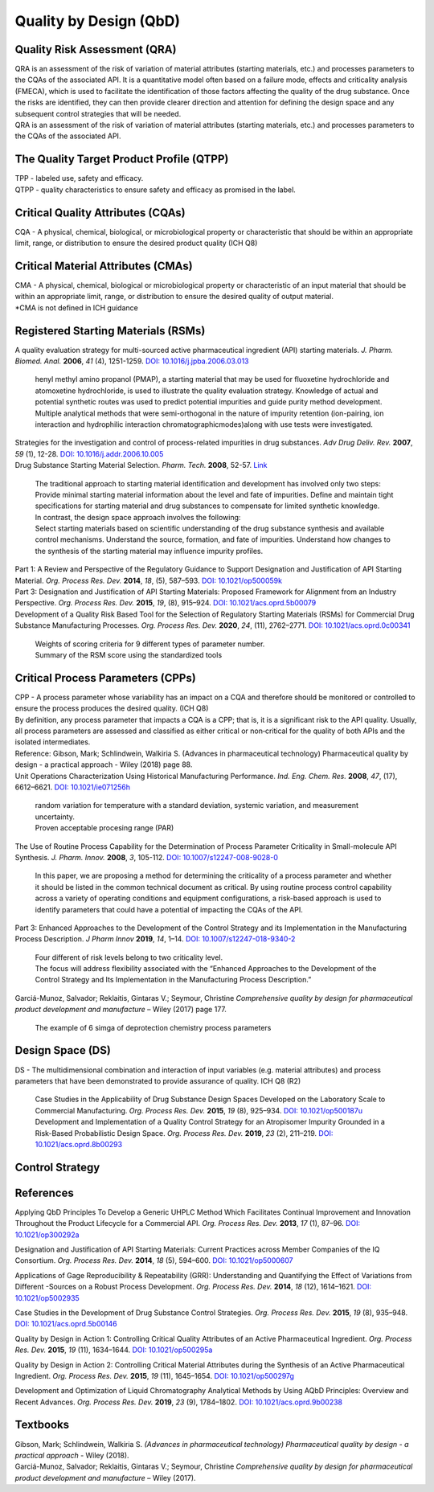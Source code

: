 Quality by Design (QbD)
================================================

Quality Risk Assessment (QRA)
----------------------------------------------
| QRA is an assessment of the risk of variation of material attributes (starting materials, etc.) and processes parameters to the CQAs of the associated API. It is a quantitative model often based on a failure mode, effects and criticality analysis (FMECA), which is used to facilitate the identification of those factors affecting the quality of the drug substance. Once the risks are identified, they can then provide clearer direction and attention for defining the design space and any subsequent control strategies that will be needed.
| QRA is an assessment of the risk of variation of material attributes (starting materials, etc.) and processes parameters to the CQAs of the associated API.


The Quality Target Product Profile (QTPP)
-----------------------------------------------
| TPP - labeled use, safety and efficacy.
| QTPP - quality characteristics to ensure safety and efficacy as promised in the label.


Critical Quality Attributes (CQAs)
------------------------------------------------
| CQA - A physical, chemical, biological, or microbiological property or characteristic that should be within an appropriate limit, range, or distribution to ensure the desired product quality (ICH Q8)


Critical Material Attributes (CMAs)
--------------------------------------------------
| CMA - A physical, chemical, biological or microbiological property or characteristic of an input material that should be within an appropriate limit, range, or distribution to ensure the desired quality of output material.
| \*CMA is not defined in ICH guidance


Registered Starting Materials (RSMs)
------------------------------------------------------
| A quality evaluation strategy for multi-sourced active pharmaceutical ingredient (API) starting materials. *J. Pharm. Biomed. Anal.* **2006**, *41* (4), 1251-1259. `DOI: 10.1016/j.jpba.2006.03.013 <https://doi.org/10.1016/j.jpba.2006.03.013>`_

 | henyl methyl amino propanol (PMAP), a starting material that may be used for fluoxetine hydrochloride and atomoxetine hydrochloride, is used to illustrate the quality evaluation strategy. Knowledge of actual and potential synthetic routes was used to predict potential impurities and guide purity method development. Multiple analytical methods that were semi-orthogonal in the nature of impurity retention (ion-pairing, ion interaction and hydrophilic interaction chromatographicmodes)along with use tests were investigated.

| Strategies for the investigation and control of process-related impurities in drug substances. *Adv Drug Deliv. Rev.* **2007**, *59* (1), 12-28. `DOI: 10.1016/j.addr.2006.10.005 <https://doi.org/10.1016/j.addr.2006.10.005>`_

| Drug Substance Starting Material Selection. *Pharm. Tech.* **2008**, 52-57. `Link <https://www.pharmtech.com/view/drug-substance-starting-material-selection>`_

 | The traditional approach to starting material identification and development has involved only two steps:
 | Provide minimal starting material information about the level and fate of impurities. Define and maintain tight specifications for starting material and drug substances to compensate for limited synthetic knowledge.

 | In contrast, the design space approach involves the following:
 | Select starting materials based on scientific understanding of the drug substance synthesis and available control mechanisms. Understand the source, formation, and fate of impurities. Understand how changes to the synthesis of the starting material may influence impurity profiles.

| Part 1: A Review and Perspective of the Regulatory Guidance to Support Designation and Justification of API Starting Material. *Org. Process Res. Dev.* **2014**, *18*, (5), 587–593. `DOI: 10.1021/op500059k <https://doi.org/10.1021/op500059k>`_


| Part 3: Designation and Justification of API Starting Materials: Proposed Framework for Alignment from an Industry Perspective. *Org. Process Res. Dev.* **2015**, *19*, (8), 915–924. `DOI: 10.1021/acs.oprd.5b00079 <https://doi.org/10.1021/acs.oprd.5b00079>`_

| Development of a Quality Risk Based Tool for the Selection of Regulatory Starting Materials (RSMs) for Commercial Drug Substance Manufacturing Processes. *Org. Process Res. Dev.* **2020**, *24*, (11), 2762–2771. `DOI: 10.1021/acs.oprd.0c00341 <https://doi.org/10.1021/acs.oprd.0c00341>`_

 | Weights of scoring criteria for 9 different types of parameter number.
 | Summary of the RSM score using the standardized tools

Critical Process Parameters (CPPs)
-----------------------------------------------------------

| CPP - A process parameter whose variability has an impact on a CQA and therefore should be monitored or controlled to ensure the process produces the desired quality. (ICH Q8)

| By definition, any process parameter that impacts a CQA is a CPP; that is, it is a significant risk to the API quality. Usually, all process parameters are assessed and classified as either critical or non‐critical for the quality of both APIs and the isolated intermediates.

| Reference: Gibson, Mark; Schlindwein, Walkiria S. (Advances in pharmaceutical technology) Pharmaceutical quality by design - a practical approach - Wiley (2018) page 88.

| Unit Operations Characterization Using Historical Manufacturing Performance. *Ind. Eng. Chem. Res.* **2008**, *47*, (17), 6612–6621. `DOI: 10.1021/ie071256h <https://doi.org/10.1021/ie071256h>`_

 | random variation for temperature with a standard deviation, systemic variation, and measurement uncertainty.
 | Proven acceptable procesing range (PAR)

| The Use of Routine Process Capability for the Determination of Process Parameter Criticality in Small-molecule API Synthesis. *J. Pharm. Innov.* **2008**, *3*, 105-112. `DOI: 10.1007/s12247-008-9028-0 <https://doi.org/10.1007/s12247-008-9028-0>`_

 | In this paper, we are proposing a method for determining the criticality of a process parameter and whether it should be listed in the common technical document as critical. By using routine process control capability across a variety of operating conditions and equipment configurations, a risk-based approach is used to identify parameters that could have a potential of impacting the CQAs of the API.

| Part 3: Enhanced Approaches to the Development of the Control Strategy and its Implementation in the Manufacturing Process Description.  *J Pharm Innov* **2019**, *14*, 1–14. `DOI: 10.1007/s12247-018-9340-2 <https://doi.org/10.1007/s12247-018-9340-2>`_

 | Four different of risk levels belong to two criticality level.
 | The focus will address flexibility associated with the “Enhanced Approaches to the Development of the Control Strategy and Its Implementation in the Manufacturing Process Description.”

| Garciá-Munoz, Salvador; Reklaitis, Gintaras V.; Seymour, Christine *Comprehensive quality by design for pharmaceutical product development and manufacture* – Wiley (2017) page 177.

 | The example of 6 simga of deprotection chemistry process parameters

Design Space (DS)
--------------------------------------------------------
| DS - The multidimensional combination and interaction of input variables (e.g. material attributes) and process parameters that have been demonstrated to provide assurance of quality. ICH Q8 (R2)

 | Case Studies in the Applicability of Drug Substance Design Spaces Developed on the Laboratory Scale to Commercial Manufacturing. *Org. Process Res. Dev.* **2015**, *19* (8), 925–934. `DOI: 10.1021/op500187u <https://doi.org/10.1021/op500187u>`_

 | Development and Implementation of a Quality Control Strategy for an Atropisomer Impurity Grounded in a Risk-Based Probabilistic Design Space. *Org. Process Res. Dev.* **2019**, *23* (2), 211–219. `DOI: 10.1021/acs.oprd.8b00293 <https://doi.org/10.1021/acs.oprd.8b00293>`_


Control Strategy
--------------------------------------------------------


References
-------------------------------------------------------
Applying QbD Principles To Develop a Generic UHPLC Method Which Facilitates Continual Improvement and Innovation Throughout the Product Lifecycle for a Commercial API. *Org. Process Res. Dev.* **2013**, *17* (1), 87–96. `DOI: 10.1021/op300292a <https://dx.doi.org/10.1021/op300292a>`_

Designation and Justification of API Starting Materials: Current Practices across Member Companies of the IQ Consortium. *Org. Process Res. Dev.* **2014**, *18* (5), 594–600. `DOI: 10.1021/op5000607 <https://dx.doi.org/10.1021/op5000607>`_

Applications of Gage Reproducibility & Repeatability (GRR): Understanding and Quantifying the Effect of Variations from Different -Sources on a Robust Process Development. *Org. Process Res. Dev.* **2014**, *18* (12), 1614–1621. `DOI: 10.1021/op5002935 <https://dx.doi.org/10.1021/op5002935>`_

Case Studies in the Development of Drug Substance Control Strategies. *Org. Process Res. Dev.* **2015**, *19* (8), 935–948. `DOI: 10.1021/acs.oprd.5b00146 <https://dx.doi.org/10.1021/acs.oprd.5b00146>`_

Quality by Design in Action 1: Controlling Critical Quality Attributes of an Active Pharmaceutical Ingredient. *Org. Process Res. Dev.* **2015**, *19* (11), 1634–1644. `DOI: 10.1021/op500295a <https://dx.doi.org/10.1021/op500295a>`_

Quality by Design in Action 2: Controlling Critical Material Attributes during the Synthesis of an Active Pharmaceutical Ingredient. *Org. Process Res. Dev.* **2015**, *19* (11), 1645–1654. `DOI: 10.1021/op500297g <https://dx.doi.org/10.1021/op500297g>`_

Development and Optimization of Liquid Chromatography Analytical Methods by Using AQbD Principles: Overview and Recent Advances. *Org. Process Res. Dev.* **2019**, *23* (9), 1784–1802. `DOI: 10.1021/acs.oprd.9b00238 <https://dx.doi.org/10.1021/acs.oprd.9b00238>`_


Textbooks
------------------------------------------------------
| Gibson, Mark; Schlindwein, Walkiria S. *(Advances in pharmaceutical technology) Pharmaceutical quality by design - a practical approach* - Wiley (2018).
| Garciá-Munoz, Salvador; Reklaitis, Gintaras V.; Seymour, Christine *Comprehensive quality by design for pharmaceutical product development and manufacture* – Wiley (2017).



